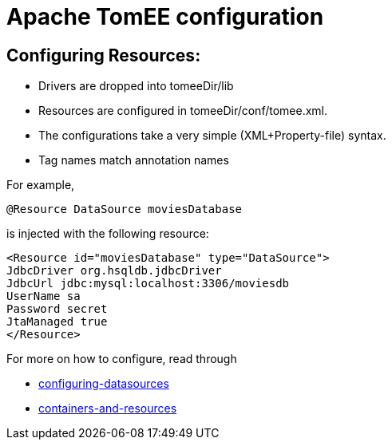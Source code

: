 = Apache TomEE configuration
:index-group: Configuration
:jbake-date: 2018-12-05
:jbake-type: page
:jbake-status: published

== Configuring Resources:

* Drivers are dropped into tomeeDir/lib
* Resources are configured in tomeeDir/conf/tomee.xml.
* The configurations take a very simple (XML+Property-file) syntax.
* Tag names match annotation names

For example,

[source,java,subs=+attributes]
----
@Resource DataSource moviesDatabase
----

is injected with the following resource:

[source,xml]
----
<Resource id="moviesDatabase" type="DataSource">
JdbcDriver org.hsqldb.jdbcDriver
JdbcUrl jdbc:mysql:localhost:3306/moviesdb
UserName sa
Password secret
JtaManaged true
</Resource>
----

For more on how to configure, read through

* xref:configuring-datasources.adoc[configuring-datasources]
* xref:containers-and-resources.adoc[containers-and-resources]
